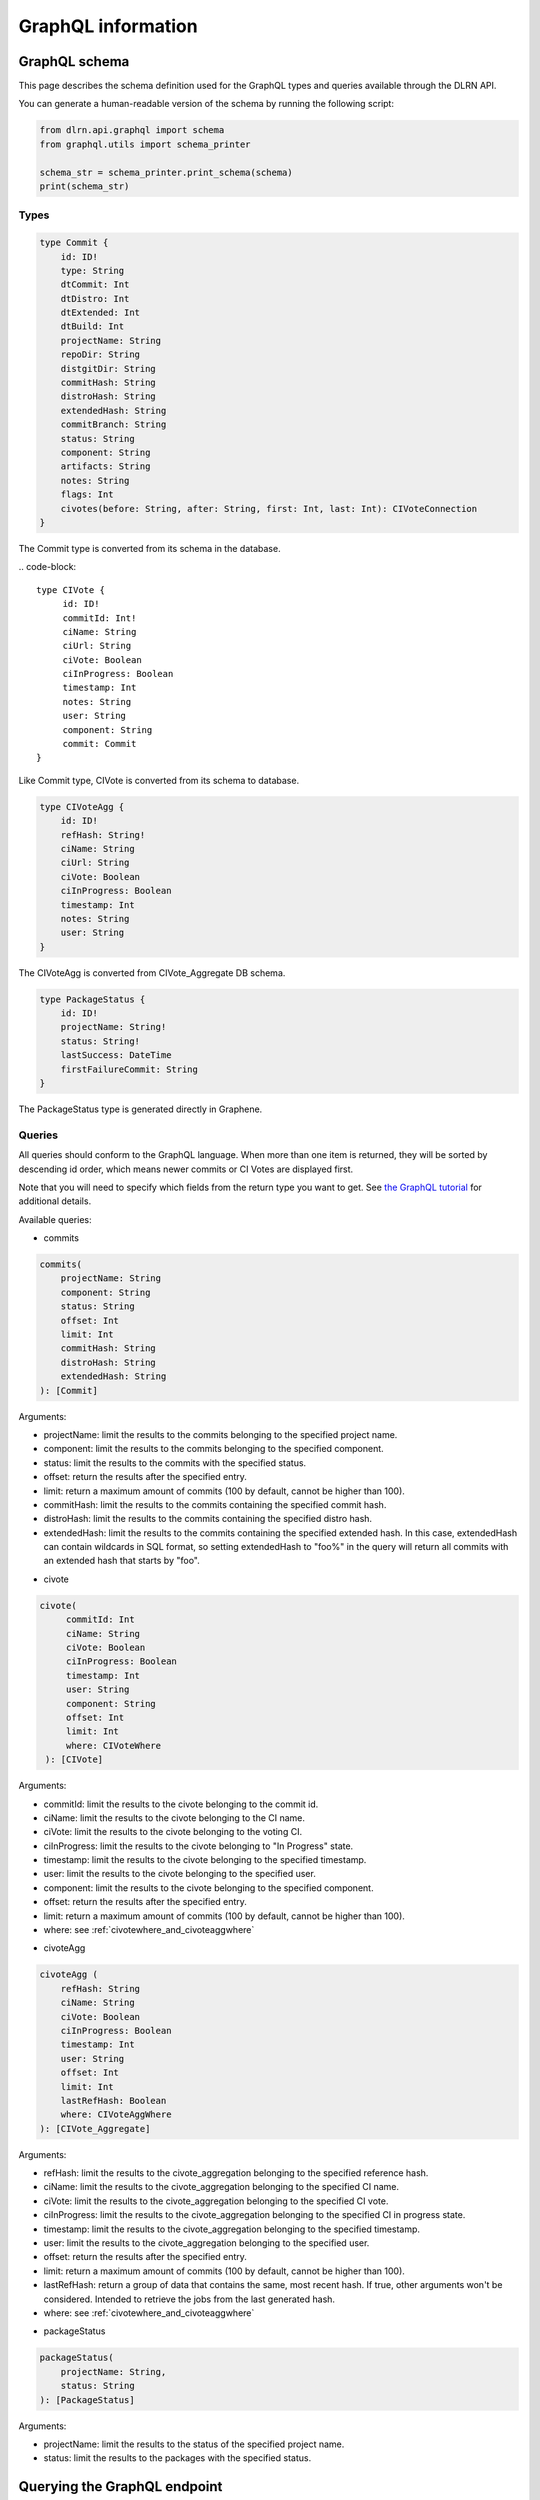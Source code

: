 ###################
GraphQL information
###################

**************
GraphQL schema
**************

This page describes the schema definition used for the GraphQL types and queries
available through the DLRN API.

You can generate a human-readable version of the schema by running the following
script:

.. code-block:: python

    from dlrn.api.graphql import schema
    from graphql.utils import schema_printer

    schema_str = schema_printer.print_schema(schema)
    print(schema_str)

Types
-----

.. code-block::

    type Commit {
        id: ID!
        type: String
        dtCommit: Int
        dtDistro: Int
        dtExtended: Int
        dtBuild: Int
        projectName: String
        repoDir: String
        distgitDir: String
        commitHash: String
        distroHash: String
        extendedHash: String
        commitBranch: String
        status: String
        component: String
        artifacts: String
        notes: String
        flags: Int
        civotes(before: String, after: String, first: Int, last: Int): CIVoteConnection
    }

The Commit type is converted from its schema in the database.

.. code-block::

   type CIVote {
        id: ID!
        commitId: Int!
        ciName: String
        ciUrl: String
        ciVote: Boolean
        ciInProgress: Boolean
        timestamp: Int
        notes: String
        user: String
        component: String
        commit: Commit
   }

Like Commit type, CIVote is converted from its schema to database.

.. code-block::

    type CIVoteAgg {
        id: ID!
        refHash: String!
        ciName: String
        ciUrl: String
        ciVote: Boolean
        ciInProgress: Boolean
        timestamp: Int
        notes: String
        user: String
    }

The CIVoteAgg is converted from CIVote_Aggregate DB schema.

.. code-block::

    type PackageStatus {
        id: ID!
        projectName: String!
        status: String!
        lastSuccess: DateTime
        firstFailureCommit: String
    }

The PackageStatus type is generated directly in Graphene.

Queries
-------

All queries should conform to the GraphQL language. When more than one item is
returned, they will be sorted by descending id order, which means newer commits
or CI Votes are displayed first.

Note that you will need to specify which fields from the return type you want
to get. See `the GraphQL tutorial <https://graphql.org/learn/queries/>`_
for additional details.

Available queries:

* commits

.. code-block::

    commits(
        projectName: String
        component: String
        status: String
        offset: Int
        limit: Int
        commitHash: String
        distroHash: String
        extendedHash: String
    ): [Commit]

Arguments:

- projectName: limit the results to the commits belonging to the specified project name.
- component: limit the results to the commits belonging to the specified component.
- status: limit the results to the commits with the specified status.
- offset: return the results after the specified entry.
- limit: return a maximum amount of commits (100 by default, cannot be higher than 100).
- commitHash: limit the results to the commits containing the specified commit hash.
- distroHash: limit the results to the commits containing the specified distro hash.
- extendedHash: limit the results to the commits containing the specified extended hash.
  In this case, extendedHash can contain wildcards in SQL format, so setting extendedHash
  to "foo%" in the query will return all commits with an extended hash that starts by "foo".


* civote

.. code-block::

   civote(
        commitId: Int
        ciName: String
        ciVote: Boolean
        ciInProgress: Boolean
        timestamp: Int
        user: String
        component: String
        offset: Int
        limit: Int
        where: CIVoteWhere
    ): [CIVote]

Arguments:

- commitId: limit the results to the civote belonging to the commit id.
- ciName: limit the results to the civote belonging to the CI name.
- ciVote: limit the results to the civote belonging to the voting CI.
- ciInProgress: limit the results to the civote belonging to "In Progress" state.
- timestamp: limit the results to the civote belonging to the specified timestamp.
- user: limit the results to the civote belonging to the specified user.
- component: limit the results to the civote belonging to the specified component.
- offset: return the results after the specified entry.
- limit: return a maximum amount of commits (100 by default, cannot be higher than 100).
- where: see :ref:`civotewhere_and_civoteaggwhere`


* civoteAgg

.. code-block::

    civoteAgg (
        refHash: String
        ciName: String
        ciVote: Boolean
        ciInProgress: Boolean
        timestamp: Int
        user: String
        offset: Int
        limit: Int
        lastRefHash: Boolean
        where: CIVoteAggWhere
    ): [CIVote_Aggregate]

Arguments:

- refHash: limit the results to the civote_aggregation belonging to the specified reference hash.
- ciName: limit the results to the civote_aggregation belonging to the specified CI name.
- ciVote: limit the results to the civote_aggregation belonging to the specified CI vote.
- ciInProgress: limit the results to the civote_aggregation belonging to the specified CI in progress state.
- timestamp: limit the results to the civote_aggregation belonging to the specified timestamp.
- user: limit the results to the civote_aggregation belonging to the specified user.
- offset: return the results after the specified entry.
- limit: return a maximum amount of commits (100 by default, cannot be higher than 100).
- lastRefHash: return a group of data that contains the same, most recent hash. If true, other arguments won't be considered. Intended to retrieve the jobs from the last generated hash.
- where: see :ref:`civotewhere_and_civoteaggwhere`


* packageStatus

.. code-block::

    packageStatus(
        projectName: String,
        status: String
    ): [PackageStatus]

Arguments:

- projectName: limit the results to the status of the specified project name.
- status: limit the results to the packages with the specified status.

*****************************
Querying the GraphQL endpoint
*****************************

As described in the `GraphQL website <https://graphql.org/learn/serving-over-http/#http-methods-headers-and-body>`_,
when GraphQL is served over HTTP it is possible to run queries using both GET and POST
methods.

GET example
-----------

.. code-block:: bash

    $ curl 'http://localhost:5000/api/graphql?query=\{commits\{component%20projectName\}\}'

Note that in the curl command line we are escaping braces and replacing blank spaces
with %20. The equivalent query when run from a broswer would be
``http://localhost:5000/api/graphql?query={ commits { component projectName } }``.

POST example
------------

.. code-block:: bash

    $ curl http://localhost:5000/api/graphql -H POST -d 'query={ commits { component projectName } }'

In this case, we are using a POST method, and the query is JSON-encoded. Note that it is
also possible to use a GET method with a JSON-encoded payload.

.. _civotewhere_and_civoteaggwhere:

CIVoteWhere and CIVoteAggWhere
------------------------------

CIVoteWhere and CIVoteAggWhere enable advanced querying with the use of the ``where`` argument.
The ``where`` argument is an object that can contain the following field:

- timestamp: a field that is also an object, and can be filtered by the providing one or more of the following operators:

  - gte: greater than or equal to
  - gt: greater than
  - lt: less than
  - lte: less than or equal to
  - eq: equal to

Example Queries
~~~~~~~~~~~~~~~

Note the placement of curly braces.

Select all civoteAggs with a timestamp greater than a provided timestamp:

.. code-block::

    query {
        civoteAgg(where: {timestamp: {gt: 1234567890}})
        {
            id
            timestamp
            ciName
        }
    }

Select from a range of timestamps:

.. code-block::

    query {
        civoteAgg(where: {timestamp: {gte: 1234567890, lte: 1234567899}})
        {
            id
            timestamp
            ciName
        }
    }


Combine ``where`` timestamp filtering with queries for other fields:

.. code-block::

    query {
        civoteAgg(ciName: "example-name", where: {timestamp: {gte: 1234567890, lte: 1234567899}})
        {
            id
            timestamp
            ciName
        }
    }
